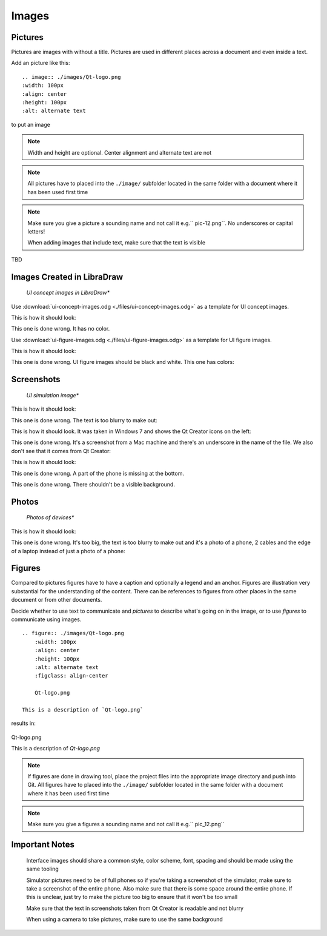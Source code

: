 ..
    ---------------------------------------------------------------------------
    Copyright (C) 2012 Digia Plc and/or its subsidiary(-ies).
    All rights reserved.
    This work, unless otherwise expressly stated, is licensed under a
    Creative Commons Attribution-ShareAlike 2.5.
    The full license document is available from
    http://creativecommons.org/licenses/by-sa/2.5/legalcode .
    ---------------------------------------------------------------------------


Images
======

Pictures
--------

Pictures are images with without a title. Pictures are used in different places across a document and even inside a text.

Add an picture like this::

    .. image:: ./images/Qt-logo.png
    :width: 100px
    :align: center
    :height: 100px
    :alt: alternate text

to put an image

.. image:: ./images/Qt-logo.png
    :width: 100px
    :align: center
    :height: 100px
    :alt: alternate text


.. Note:: Width and height are optional. Center alignment and alternate text are not


.. Note:: All pictures have to placed into the ``./image/`` subfolder located in the same folder with a document where it has been used first time

.. Note:: Make sure you give a picture a sounding name and not call it e.g.`` pic-12.png``. No underscores or capital letters!


     When adding images that include text, make sure that the text is visible


TBD

.. ToDo:: Define the resolution and the file formats of the images used

.. ToDo:: Info about the final decision on image tooling




Images Created in LibraDraw
---------------------------

    *UI concept images in LibraDraw**


Use :download:`ui-concept-images.odg <./files/ui-concept-images.odg>` as a template for UI concept images.

This is how it should look:

.. image:: ./images/concept.png
    :align: center
    :alt: UI concept image 1

This one is done wrong. It has no color.

.. image:: ./images/concept-no-color.png
    :align: center
    :alt: UI concept image 2

.. ToDo:: What size font? What kind of font? What size images? What size boxes? What size arrows? What color?


    *UI figure images in LibraDraw**

Use :download:`ui-figure-images.odg <./files/ui-figure-images.odg>` as a template for UI figure images.

This is how it should look:

.. image:: ./images/tododelegate-concept.png
    :align: center
    :alt: UI figure image 1

This one is done wrong. UI figure images should be black and white. This one has colors:

.. image:: ./images/figure-bad-color-font.png
    :align: center
    :alt: UI figure image 2

.. ToDo:: What size font? What kind of font? What size images? What size boxes? What size arrows? What color?


Screenshots
-----------

    *UI simulation image**

This is how it should look:

.. image:: ./images/screenshot-example.png
    :align: center
    :alt: UI simulation image 1

This one is done wrong. The text is too blurry to make out:

.. image:: ./images/small-screenshot-example.png
    :align: center
    :alt: UI simulation image 2

.. ToDo:: What size?


    *Screenshots of the Qt Creator Menu**


This is how it should look. It was taken in Windows 7 and  shows the Qt Creator icons on the left:

.. image:: ./images/project-structure.png
    :align: center
    :alt: Qt Creator menu screenshot 1

This one is done wrong. It's a screenshot from a Mac machine and there's an underscore in the name of the file. We also don't see that it comes from Qt Creator:

.. image:: ./images/project-structure_bad.png
    :align: center
    :alt: Qt Creator menu screenshot 2

.. ToDo:: What size?


    *Screenshots from the Simulator**

This is how it should look:

.. image:: ./images/page-nav.png
    :align: center
    :alt: Simulator screenshot 1

This one is done wrong. A part of the phone is missing at the bottom.

.. image:: ./images/page-nav-bad-background.png
    :align: center
    :alt: Simulator screenshot 2

This one is done wrong. There shouldn't be a visible background.

.. image:: ./images/homepage-nav.png
    :align: center
    :alt: Simulator screenshot 3

.. ToDo:: What size?



Photos
------

    *Photos of devices**

This is how it should look:

.. image:: ./images/device-runningapp2.jpg
    :align: center
    :alt: Devices photo 1

This one is done wrong. It's too big, the text is too blurry to make out and it's a photo of a phone, 2 cables and the edge of a laptop instead of just a photo of a phone:

.. image:: ./images/device-setup.jpg
    :align: center
    :alt: Devices photo 2

.. ToDo:: What size?



Figures
-------

Compared to pictures figures have to have a caption and optionally a legend and an anchor. Figures are illustration very substantial for the understanding of the content. There can be references to figures from other places in the same document or from other documents.

Decide whether to use text to communicate and `pictures` to describe what's going on in the image, or to use `figures` to communicate using images.


::

    .. figure:: ./images/Qt-logo.png
        :width: 100px
        :align: center
        :height: 100px
        :alt: alternate text
        :figclass: align-center

        Qt-logo.png

    This is a description of `Qt-logo.png`


results in:

.. figure:: ./images/Qt-logo.png
      :width: 100px
      :align: center
      :height: 100px
      :alt: alternate text
      :figclass: align-center

      Qt-logo.png

      This is a description of `Qt-logo.png`



.. Note:: If figures are done in drawing tool, place the project files into the appropriate image directory and push into Git. All figures have to placed into the ``./image/`` subfolder located in the same folder with a document where it has been used first time

.. Note:: Make sure you give a figures a sounding name and not call it e.g.`` pic_12.png``




Important Notes
---------------

     Interface images should share a common style, color scheme, font, spacing and should be made using the same tooling

     Simulator pictures need to be of full phones so if you're taking a screenshot of the simulator, make sure to take a screenshot of the entire phone. Also make sure that there is some space around the entire phone. If this is unclear, just try to make the picture too big to ensure that it won't be too small

     Make sure that the text in screenshots taken from Qt Creator is readable and not blurry

     When using a camera to take pictures, make sure to use the same background
